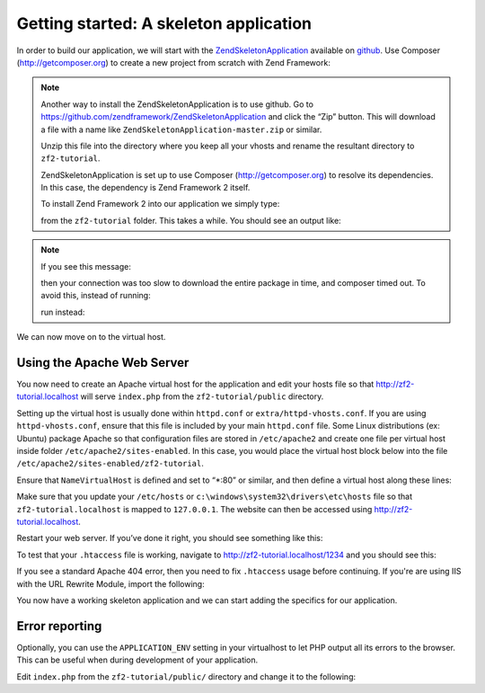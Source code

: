.. _user-guide.skeleton-application:

Getting started: A skeleton application
=======================================

In order to build our application, we will start with the
`ZendSkeletonApplication <https://github.com/zendframework/ZendSkeletonApplication>`_ 
available on `github <https://github.com/>`_. Use Composer (http://getcomposer.org)
to create a new project from scratch with Zend Framework:

.. code-block:: bash
   :linenos:

    php composer.phar create-project --repository-url="https://packages.zendframework.com" -s dev zendframework/skeleton-application path/to/install
    php composer.phar update

.. note::

    Another way to install the ZendSkeletonApplication is to use github.  Go to 
    https://github.com/zendframework/ZendSkeletonApplication and click the “Zip”
    button. This will download a file with a name like
    ``ZendSkeletonApplication-master.zip`` or
    similar. 

    Unzip this file into the directory where you keep all your vhosts and rename the
    resultant directory to ``zf2-tutorial``. 

    ZendSkeletonApplication is set up to use Composer (http://getcomposer.org) to
    resolve its dependencies. In this case, the dependency is Zend Framework 2
    itself.

    To install Zend Framework 2 into our application we simply type:

    .. code-block:: bash
       :linenos:

        php composer.phar self-update
        php composer.phar install
        php composer.phar update

    from the ``zf2-tutorial`` folder. This takes a while. You should see an output like:

    .. code-block:: bash
       :linenos:

        Installing dependencies from lock file
        - Installing zendframework/zendframework (dev-master)
          Cloning 18c8e223f070deb07c17543ed938b54542aa0ed8

        Generating autoload files

.. note::

    If you see this message: 

    .. code-block:: bash
       :linenos:

        [RuntimeException]      
          The process timed out. 

    then your connection was too slow to download the entire package in time, and composer
    timed out. To avoid this, instead of running:

    .. code-block:: bash
       :linenos:

        php composer.phar install
        php composer.phar update

    run instead:

    .. code-block:: bash
       :linenos:

        COMPOSER_PROCESS_TIMEOUT=5000 php composer.phar install
        COMPOSER_PROCESS_TIMEOUT=5000 php composer.phar update

We can now move on to the virtual host.

Using the Apache Web Server
---------------------------

You now need to create an Apache virtual host for the application and edit your
hosts file so that http://zf2-tutorial.localhost will serve ``index.php`` from the
``zf2-tutorial/public`` directory.

Setting up the virtual host is usually done within ``httpd.conf`` or
``extra/httpd-vhosts.conf``.  If you are using ``httpd-vhosts.conf``, ensure
that this file is included by your main ``httpd.conf`` file.  Some Linux distributions 
(ex: Ubuntu) package Apache so that configuration files are stored in ``/etc/apache2`` 
and create one file per virtual host inside folder ``/etc/apache2/sites-enabled``.  In 
this case, you would place the virtual host block below into the file 
``/etc/apache2/sites-enabled/zf2-tutorial``.

Ensure that ``NameVirtualHost`` is defined and set to “\*:80” or similar, and then
define a virtual host along these lines:

.. code-block:: apache
   :linenos:

    <VirtualHost *:80>
        ServerName zf2-tutorial.localhost
        DocumentRoot /path/to/zf2-tutorial/public
        SetEnv APPLICATION_ENV "development"
        <Directory /path/to/zf2-tutorial/public>
            DirectoryIndex index.php
            AllowOverride All
            Order allow,deny
            Allow from all
        </Directory>
    </VirtualHost>

Make sure that you update your ``/etc/hosts`` or
``c:\windows\system32\drivers\etc\hosts`` file so that ``zf2-tutorial.localhost``
is mapped to ``127.0.0.1``. The website can then be accessed using
http://zf2-tutorial.localhost.  

.. code-block:: txt
   :linenos:

    127.0.0.1               zf2-tutorial.localhost localhost

Restart your web server.
If you’ve done it right, you should see something like this:

.. image:: ../images/user-guide.skeleton-application.hello-world.png
    :width: 940 px

To test that your ``.htaccess`` file is working, navigate to
http://zf2-tutorial.localhost/1234 and you should see this:

.. image:: ../images/user-guide.skeleton-application.404.png
    :width: 940 px

If you see a standard Apache 404 error, then you need to fix ``.htaccess`` usage
before continuing.  If you're are using IIS with the URL Rewrite Module, import the following:

.. code-block:: apache
   :linenos:

    RewriteCond %{REQUEST_FILENAME} !-f
    RewriteRule ^.*$ index.php [NC,L]

You now have a working skeleton application and we can start adding the specifics
for our application.

Error reporting
---------------

Optionally, you can use the ``APPLICATION_ENV`` setting in your virtualhost to
let PHP output all its errors to the browser. This can be useful when during
development of your application.

Edit ``index.php`` from the ``zf2-tutorial/public/`` directory and change it to
the following:

.. code-block:: php
   :linenos:

    <?php

    /**
     * Display all errors when APPLICATION_ENV is development.
     */
    if ($_SERVER['APPLICATION_ENV'] == 'development') {
        error_reporting(E_ALL);
        ini_set("display_errors", 1);
    }
    
    /**
     * This makes our life easier when dealing with paths. Everything is relative
     * to the application root now.
     */
    chdir(dirname(__DIR__));
    
    // Setup autoloading
    require 'init_autoloader.php';
    
    // Run the application!
    Zend\Mvc\Application::init(require 'config/application.config.php')->run();
